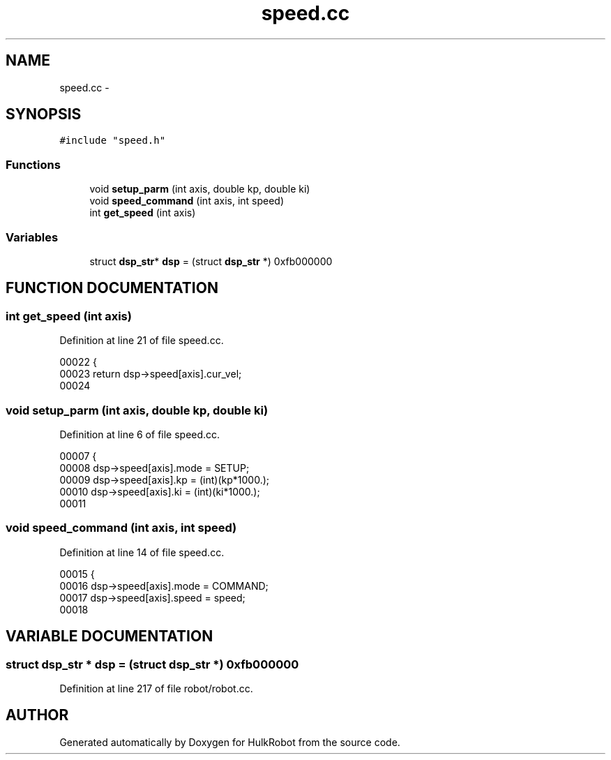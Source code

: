 .TH speed.cc 3 "29 May 2002" "HulkRobot" \" -*- nroff -*-
.ad l
.nh
.SH NAME
speed.cc \- 
.SH SYNOPSIS
.br
.PP
\fC#include "speed.h"\fR
.br
.SS Functions

.in +1c
.ti -1c
.RI "void \fBsetup_parm\fR (int axis, double kp, double ki)"
.br
.ti -1c
.RI "void \fBspeed_command\fR (int axis, int speed)"
.br
.ti -1c
.RI "int \fBget_speed\fR (int axis)"
.br
.in -1c
.SS Variables

.in +1c
.ti -1c
.RI "struct \fBdsp_str\fR* \fBdsp\fR = (struct \fBdsp_str\fR *) 0xfb000000"
.br
.in -1c
.SH FUNCTION DOCUMENTATION
.PP 
.SS int get_speed (int axis)
.PP
Definition at line 21 of file speed.cc.
.PP
.nf
00022 {
00023   return dsp->speed[axis].cur_vel;
00024 
.fi
.SS void setup_parm (int axis, double kp, double ki)
.PP
Definition at line 6 of file speed.cc.
.PP
.nf
00007 {
00008   dsp->speed[axis].mode = SETUP;
00009   dsp->speed[axis].kp = (int)(kp*1000.);
00010   dsp->speed[axis].ki = (int)(ki*1000.);
00011 
.fi
.SS void speed_command (int axis, int speed)
.PP
Definition at line 14 of file speed.cc.
.PP
.nf
00015 {
00016   dsp->speed[axis].mode = COMMAND;
00017   dsp->speed[axis].speed = speed;
00018 
.fi
.SH VARIABLE DOCUMENTATION
.PP 
.SS struct \fBdsp_str\fR * dsp = (struct \fBdsp_str\fR *) 0xfb000000
.PP
Definition at line 217 of file robot/robot.cc.
.SH AUTHOR
.PP 
Generated automatically by Doxygen for HulkRobot from the source code.